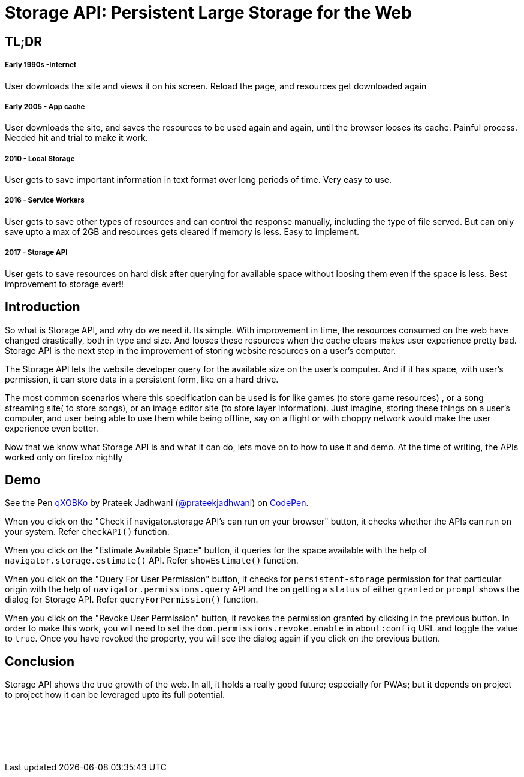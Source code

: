 = Storage API: Persistent Large Storage for the Web
:hp-tags: StorageAPI, API, specification, javascript

== TL;DR

===== Early 1990s -Internet

User downloads the site and views it on his screen. Reload the page, and resources get downloaded again

===== Early 2005 - App cache

User downloads the site, and saves the resources to be used again and again, until the browser looses its cache. Painful process. Needed hit and trial to make it work.

===== 2010 - Local Storage

User gets to save important information in text format over long periods of time. Very easy to use.

===== 2016 - Service Workers

User gets to save other types of resources and can control the response manually, including the type of file served. But can only save upto a max of 2GB and resources gets cleared if memory is less. Easy to implement.

===== 2017 - Storage API

User gets to save resources on hard disk after querying for available space without loosing them even if the space is less. Best improvement to storage ever!!

== Introduction

So what is Storage API, and why do we need it. Its simple. With improvement in time, the resources consumed on the web have changed drastically, both in type and size. And looses these resources when the cache clears makes user experience pretty bad. Storage API is the next step in the improvement of storing website resources on a user's computer.

The Storage API lets the website developer query for the available size on the user's computer. And if it has space, with user's permission, it can store data in a persistent form, like on a hard drive.

The most common scenarios where this specification can be used is for like games (to store game resources) , or a song streaming site( to store songs), or an image editor site (to store layer information). Just imagine, storing these things on a user's computer, and user being able to use them while being offline, say on a flight or with choppy network would make the user experience even better. 

Now that we know what Storage API is and what it can do, lets move on to how to use it and demo. At the time of writing, the APIs worked only on firefox nightly

== Demo

++++
<p data-height="544" data-theme-id="3991" data-slug-hash="qXOBKo" data-default-tab="js,result" data-user="prateekjadhwani" data-embed-version="2" data-pen-title="qXOBKo" class="codepen">See the Pen <a href="https://codepen.io/prateekjadhwani/pen/qXOBKo/">qXOBKo</a> by Prateek Jadhwani (<a href="https://codepen.io/prateekjadhwani">@prateekjadhwani</a>) on <a href="https://codepen.io">CodePen</a>.</p>
<script async src="https://production-assets.codepen.io/assets/embed/ei.js"></script>
++++

When you click on the "Check if navigator.storage API's can run on your browser" button, it checks whether the APIs can run on your system. Refer `checkAPI()` function.

When you click on the "Estimate Available Space" button, it queries for the space available with the help of `navigator.storage.estimate()` API. Refer `showEstimate()` function.

When you click on the "Query For User Permission" button, it checks for `persistent-storage` permission for that particular origin with the help of `navigator.permissions.query` API and the on getting a `status` of either `granted` or `prompt` shows the dialog for Storage API. Refer `queryForPermission()` function.

When you click on the "Revoke User Permission" button, it revokes the permission granted by clicking in the previous button. In order to make this work, you will need to set the `dom.permissions.revoke.enable` in `about:config` URL and toggle the value to `true`. Once you have revoked the property, you will see the dialog again if you click on the previous button.

== Conclusion

Storage API shows the true growth of the web. In all, it holds a really good future; especially for PWAs; but it depends on project to project how it can be leveraged upto its full potential. 



++++
<script async src="//pagead2.googlesyndication.com/pagead/js/adsbygoogle.js"></script>
<!-- prateekjadhwani.github.io -->
<ins class="adsbygoogle"
     style="display:inline-block;width:728px;height:90px"
     data-ad-client="ca-pub-0205505681936459"
     data-ad-slot="3791830967"></ins>
<script>
(adsbygoogle = window.adsbygoogle || []).push({});
</script>
++++